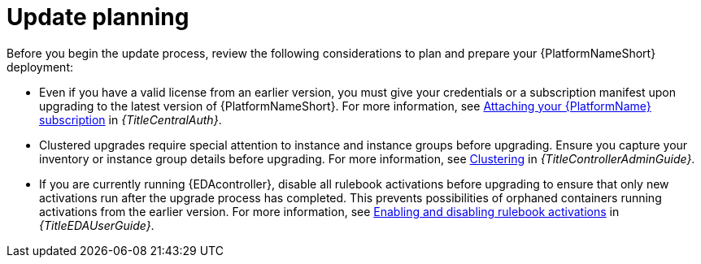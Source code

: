 [id="con-update-planning"]
= Update planning

Before you begin the update process, review the following considerations to plan and prepare your {PlatformNameShort} deployment:

* Even if you have a valid license from an earlier version, you must give your credentials or a subscription manifest upon upgrading to the latest version of {PlatformNameShort}. For more information, see link:{URLCentralAuth}/assembly-gateway-licensing#proc-attaching-subscriptions[Attaching your {PlatformName} subscription] in _{TitleCentralAuth}_.

* Clustered upgrades require special attention to instance and instance groups before upgrading. Ensure you capture your inventory or instance group details before upgrading. For more information, see link:{URLControllerAdminGuide}/controller-clustering[Clustering] in _{TitleControllerAdminGuide}_. 

* If you are currently running {EDAcontroller}, disable all rulebook activations before upgrading to ensure that only new activations run after the upgrade process has completed. This prevents possibilities of orphaned containers running activations from the earlier version. For more information, see link:{URLEDAUserGuide}/eda-rulebook-activations#eda-enable-rulebook-activations[Enabling and disabling rulebook activations] in _{TitleEDAUserGuide}_.